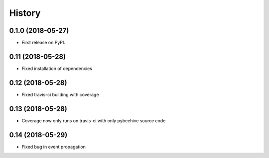 =======
History
=======

0.1.0 (2018-05-27)
------------------

* First release on PyPI.

0.11 (2018-05-28)
------------------

* Fixed installation of dependencies

0.12 (2018-05-28)
------------------

* Fixed travis-ci building with coverage

0.13 (2018-05-28)
------------------

* Coverage now only runs on travis-ci with only pybeehive source code

0.14 (2018-05-29)
------------------

* Fixed bug in event propagation
